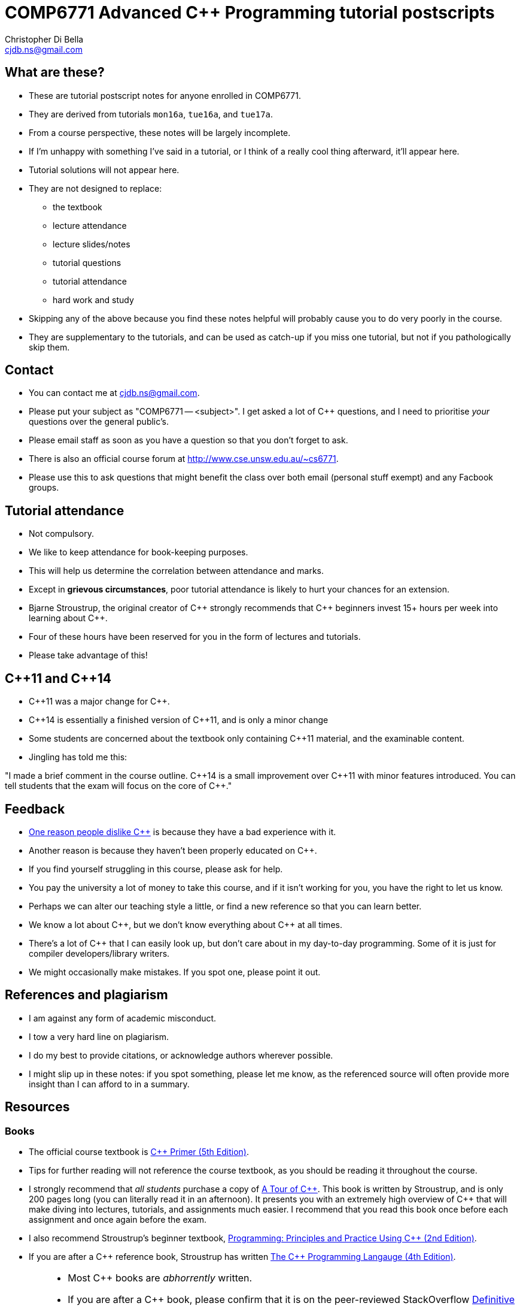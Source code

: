 COMP6771 Advanced C++ Programming tutorial postscripts
======================================================
:Author: Christopher Di Bella
:Email: cjdb.ns@gmail.com
:Date: 2016/08/03
:Revision: 1
:cpp: C++

== What are these?
* These are tutorial postscript notes for anyone enrolled in COMP6771.
* They are derived from tutorials `mon16a`, `tue16a`, and `tue17a`.
* From a course perspective, these notes will be largely incomplete.
* If I'm unhappy with something I've said in a tutorial, or I think of a really cool thing
  afterward, it'll appear here.
* Tutorial solutions will not appear here.
* They are not designed to replace:
   - the textbook
   - lecture attendance
   - lecture slides/notes
   - tutorial questions
   - tutorial attendance
   - hard work and study
* Skipping any of the above because you find these notes helpful will probably cause you to do very
  poorly in the course.
* They are supplementary to the tutorials, and can be used as catch-up if you miss one tutorial, but
  not if you pathologically skip them.

== Contact
* You can contact me at {Email}.
* Please put your subject as "COMP6771 -- <subject>". I get asked a lot of {cpp} questions, and I need
  to prioritise _your_ questions over the general public's.
* Please email staff as soon as you have a question so that you don't forget to ask.
* There is also an official course forum at http://www.cse.unsw.edu.au/~cs6771.
* Please use this to ask questions that might benefit the class over both email (personal stuff exempt)
  and any Facbook groups.

== Tutorial attendance
* Not compulsory.
* We like to keep attendance for book-keeping purposes.
   * This will help us determine the correlation between attendance and marks.
* Except in **grievous circumstances**, poor tutorial attendance is likely to hurt your chances for
  an extension.
* Bjarne Stroustrup, the original creator of {cpp} strongly recommends that {cpp} beginners invest 15+
  hours per week into learning about {cpp}.
* Four of these hours have been reserved for you in the form of lectures and tutorials.
* Please take advantage of this!

== {cpp}11 and {cpp}14
* {cpp}11 was a major change for {cpp}.
* {cpp}14 is essentially a finished version of {cpp}11, and is only a minor change
* Some students are concerned about the textbook only containing {cpp}11 material, and the
  examinable content.
* Jingling has told me this:

"I made a brief comment in the course outline. {cpp}14 is a small improvement over {cpp}11 with minor
features introduced. You can tell students that the exam will focus on the core of {cpp}."

== Feedback
* link:https://www.quora.com/Why-do-a-lot-of-people-seem-to-dislike-C%2B%2B/answer/Christopher-Di-Bella?srid=CbmP[One reason people dislike {cpp}] is because they have a bad experience with it.
* Another reason is because they haven't been properly educated on {cpp}.
* If you find yourself struggling in this course, please ask for help.
* You pay the university a lot of money to take this course, and if it isn't working for you, you
  have the right to let us know.
* Perhaps we can alter our teaching style a little, or find a new reference so that you can learn
  better.
* We know a lot about {cpp}, but we don't know everything about {cpp} at all times.
* There's a lot of {cpp} that I can easily look up, but don't care about in my day-to-day
  programming. Some of it is just for compiler developers/library writers.
* We might occasionally make mistakes. If you spot one, please point it out.

== References and plagiarism
* I am against any form of academic misconduct.
* I tow a very hard line on plagiarism.
* I do my best to provide citations, or acknowledge authors wherever possible.
* I might slip up in these notes: if you spot something, please let me know, as the referenced
  source will often provide more insight than I can afford to in a summary.

== Resources
=== Books
* The official course textbook is link:http://amzn.to/2asmqFr[C++ Primer (5th Edition)].
* Tips for further reading will not reference the course textbook, as you should be reading it
  throughout the course.
* I strongly recommend that _all students_ purchase a copy of link:http://amzn.to/2au6ArE[A Tour of {cpp}].
  This book is written by Stroustrup, and is only 200 pages long (you can literally read it in an
  afternoon). It presents you with an extremely high overview of {cpp} that will make diving into
  lectures, tutorials, and assignments much easier. I recommend that you read this book once before
  each assignment and once again before the exam.
* I also recommend Stroustrup's beginner textbook,
  link:http://amzn.to/2aB2G1H[Programming: Principles and Practice Using {cpp} (2nd Edition)].
* If you are after a {cpp} reference book, Stroustrup has written
  link:http://amzn.to/2ahE2Xo[The {cpp} Programming Langauge (4th Edition)].

[CAUTION]
=========
* Most {cpp} books are _abhorrently_ written.
* If you are after a {cpp} book, please confirm that it is on the peer-reviewed StackOverflow
  link:http://bit.ly/1hOS1iB[Definitive Book Guide and List].
* All of the books above are on this list.
=========

[TIP]
=====
* I am a fan of works by Bjarne Stroustrup, Herb Sutter, Scott Meyers, Anthony Williams, and Sergey
  Zubkov.
* Bjarne Stroustrup is the original creator of {cpp}. He is a senior member of WG21.
* Herb Sutter is a very senior member of the {cpp} community, and is the convener for WG21.
* Scott Meyers is a retired, but senior member of the {cpp} community. He is directly responsible for
  the programming style of a large portion of the {cpp} community.
* Anthony Williams is a concurrency expert and a senior member of the {cpp} community.
* Sergey Zubkov is a senior member of the {cpp} community, and also works directly with Stroustrup.
  He is a member of WG21, and is a _major_ contributor to en.cppreference.com (see below). He also
  has a link:https://www.quora.com/profile/Sergey-Zubkov-1[Quora.com]

* WG21 is the name of the team of people that ultimately decide what features go into the next
  version of {cpp}. WG stands for 'Working Group'.
* SG14 is a Study Group underneath WG21, led by Patrice Roy, concerned with {cpp} for games and
  finance. I am a passive member of SG14 at present.
=====

=== Websites
* link:http://en.cppreference.com[en.cppreference.com] -- the best online {cpp} reference you can find.
* link:http://isocpp.org[The official ISO {cpp} homepage]
* link:http://isocpp.org/faq[A combination of Stroustrup's original FAQ and another popular FAQ]
* link:http://stroustrup.com/[Stroustrup's Homepage]
* http://stroustrup.com/bs_faq.html
* http://stroustrup.com/bs_faq2.html
* link:http://stroustrup.com/C++11FAQ.html[Stroustrup's FAQ for {cpp}11]
* link:https://herbsutter.com/[Herb Sutter's homepage]
* link:https://herbsutter.com/gotw/[Sutter's problems page] (very insightful, and laid the
  foundations for his excellent book series).
* link:http://stackoverflow.com/questions/tagged/c%2b%2b-faq?sort=votes[StackOverflow {cpp} FAQ]
* link:http://stackoverflow.com/questions/388242/the-definitive-c-book-guide-and-list[The Definitive {cpp} Book Guide and List]
* link:https://www.quora.com/profile/Sergey-Zubkov-1[Sergey Zubkov's Quora.com profile]
* link:https://www.quora.com/profile/Christopher-Di-Bella[My Quora.com profile] (yes, I'm tooting
  my own horn a bit here, but you might find it useful)

=== Style guides
* There is no course-endorsed C++ style guide.
* My personal favourite is the link:http://bit.ly/1YnLJv7[CppCoreGuidelines].
* Our tutorials will reference these guidelines a _lot_.
* The guidelines were started by Stroustrup and Sutter, and many extremely senior {cpp} programmers
  contribute to these guidelines.
* I am not a fan of the Google {cpp} Style Guide. It is highly restrictive, and limits the potential
  of {cpp} to something similar of a C-subset or Java-subset of {cpp}.
* The GSG enforces hard-and-fast rules.
* This course fouces on good style, but doesn't enforce many hard-and-fast rules, as there is often
  an exception to every hard-and-fast rule.

